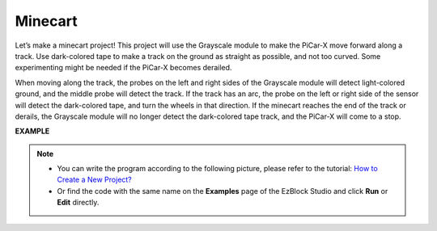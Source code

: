 .. _ezb_minecart:

Minecart
=====================

Let’s make a minecart project! This project will use the Grayscale module to make the PiCar-X move forward along a track. 
Use dark-colored tape to make a track on the ground as straight as possible, and not too curved. Some experimenting might be needed if the PiCar-X becomes derailed. 

When moving along the track, the probes on the left and right sides of the Grayscale module will detect light-colored ground, and the middle probe will detect the track. If the track has an arc, the probe on the left or right side of the sensor will detect the dark-colored tape, and turn the wheels in that direction. If the minecart reaches the end of the track or derails, the Grayscale module will no longer detect the dark-colored tape track, and the PiCar-X will come to a stop.

**EXAMPLE**

.. note::

    * You can write the program according to the following picture, please refer to the tutorial: `How to Create a New Project? <https://docs.sunfounder.com/projects/ezblock3/en/latest/create_new.html>`_
    * Or find the code with the same name on the **Examples** page of the EzBlock Studio and click **Run** or **Edit** directly.


.. image:: img/sp210512_170342.png

.. image:: img/sp210512_171425.png

.. image:: img/sp210512_171454.png
